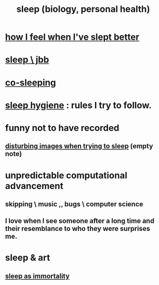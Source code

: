 :PROPERTIES:
:ID:       2b9e933d-ed88-4792-b80a-a9ff0988a56a
:ROAM_ALIASES: sleep
:END:
#+title: sleep (biology, personal health)
* [[id:11e90d17-9bf0-4300-b93c-f1c59a9f958f][how I feel when I've slept better]]
* [[id:a552cc80-93c7-406e-bade-eb052400512b][sleep \ jbb]]
* [[id:ccdc6dc7-8166-4243-a8b7-34dc060f128e][co-sleeping]]
* [[id:d46951af-774d-4083-9a52-4096ba605010][sleep hygiene]] : rules I try to follow.
* funny not to have recorded
** [[id:3adc26cf-e311-4f0b-80c9-592fd6af63ae][disturbing images when trying to sleep]] (empty note)
* unpredictable computational advancement
** skipping \ music ,, bugs \ computer science
** I love when I see someone after a long time and their resemblance to who they were surprises me.
* sleep & art
** [[id:c02897ca-3e00-4adb-be30-78b7cba4fe39][sleep as immortality]]
